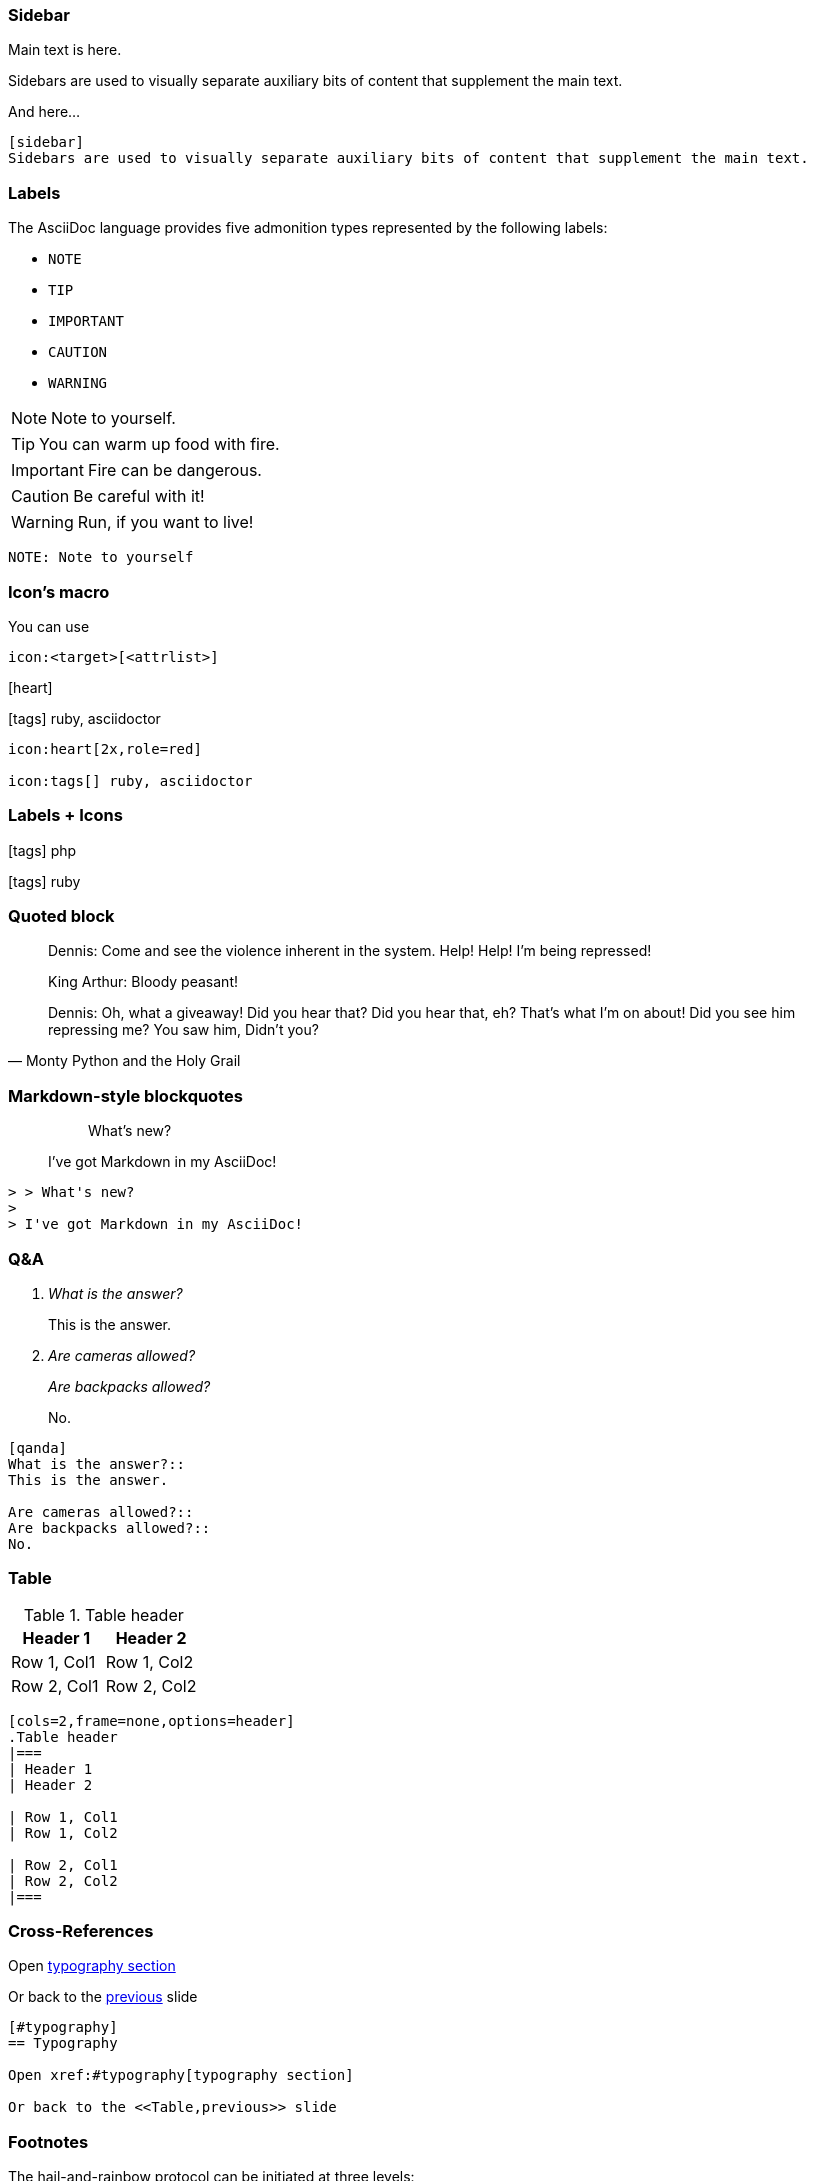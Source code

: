 
=== Sidebar

Main text is here.

[sidebar]
Sidebars are used to visually separate auxiliary bits of content that supplement the main text.

And here...

[source,markdown]
--
[sidebar]
Sidebars are used to visually separate auxiliary bits of content that supplement the main text.
--

[.columns]
=== Labels

The AsciiDoc language provides five admonition types represented by the following labels:

[.column.is-one-third.has-text-left]
* `NOTE`
* `TIP`
* `IMPORTANT`
* `CAUTION`
* `WARNING`

[.column.is-two-thirds]
--
[.has-text-left]
NOTE: Note to yourself.

[.has-text-left]
TIP: You can warm up food with fire.

[.has-text-left]
IMPORTANT: Fire can be dangerous.

[.has-text-left]
CAUTION: Be careful with it!

[.has-text-left]
WARNING: Run, if you want to live!
--

[.column.is-full-column]
[source, markdown]
--
NOTE: Note to yourself
--

[.columns]
=== Icon's macro

You can use

[.column.is-full-column]
--

[source,markdown]
----
icon:<target>[<attrlist>]
----
--

[.column.is-half]
--
icon:heart[2x,role=red]

icon:tags[] ruby, asciidoctor
--

[.column.is-half]
--
[source,markdown]
----
icon:heart[2x,role=red]

icon:tags[] ruby, asciidoctor
----
--

=== Labels + Icons

[.label.note]#icon:tags[] php#

[.label.warning]#icon:tags[] ruby#


=== Quoted block

[.small]
[quote,Monty Python and the Holy Grail]
____
Dennis: Come and see the violence inherent in the system. Help! Help! I'm being repressed!

King Arthur: Bloody peasant!

Dennis: Oh, what a giveaway! Did you hear that? Did you hear that, eh? That's what I'm on about! Did you see him repressing me? You saw him, Didn't you?
____

=== Markdown-style blockquotes

> > What's new?
>
> I've got Markdown in my AsciiDoc!

[source,markdown]
--
> > What's new?
>
> I've got Markdown in my AsciiDoc!
--

=== Q&A

[qanda]
What is the answer?::
This is the answer.

Are cameras allowed?::
Are backpacks allowed?::
No.

[.small]
[source, markdown]
--
[qanda]
What is the answer?::
This is the answer.

Are cameras allowed?::
Are backpacks allowed?::
No.
--

=== Table

[cols=2,frame=none,options=header]
.Table header
|===
| Header 1
| Header 2

| Row 1, Col1
| Row 1, Col2

| Row 2, Col1
| Row 2, Col2
|===
[source, markdown]
----
[cols=2,frame=none,options=header]
.Table header
|===
| Header 1
| Header 2

| Row 1, Col1
| Row 1, Col2

| Row 2, Col1
| Row 2, Col2
|===
----

=== Cross-References

Open xref:#typography[typography section]

Or back to the <<Table,previous>> slide

[source,markdown]
--
[#typography]
== Typography

Open xref:#typography[typography section]

Or back to the <<Table,previous>> slide
--

[.has-text-left.small]
=== Footnotes

The hail-and-rainbow protocol can be initiated at three levels:

. doublefootnote:[The double hail-and-rainbow level makes my toes tingle.]
. tertiary
. apocalyptic

A bold statement!footnote:disclaimer[Opinions are my own.]

Another outrageous statement.footnote:disclaimer[]

